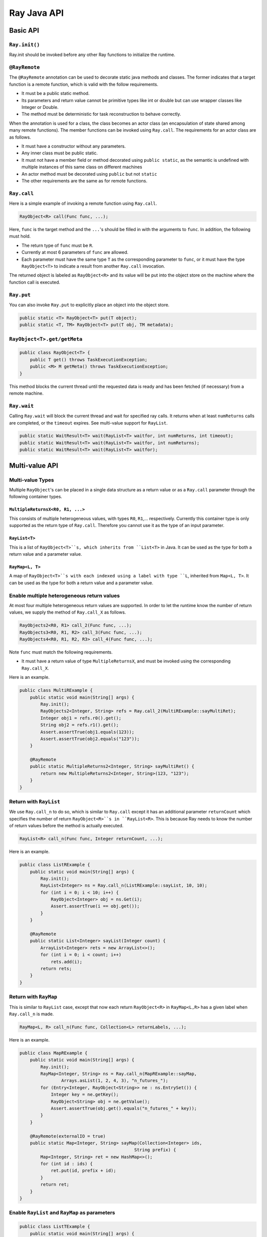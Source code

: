 Ray Java API
============

Basic API
---------

``Ray.init()``
~~~~~~~~~~~~~~

Ray.init should be invoked before any other Ray functions to initialize
the runtime.

``@RayRemote``
~~~~~~~~~~~~~~

The ``@RayRemote`` annotation can be used to decorate static java
methods and classes. The former indicates that a target function is a remote
function, which is valid with the follow requirements.

- It must be a public static method.
- Its parameters and return value cannot be primitive types like int or
  double but can use wrapper classes like Integer or Double.
- The method must be deterministic for task reconstruction to behave correctly.

When the annotation is used for a class, the class becomes an actor class
(an encapsulation of state shared among many remote functions). The
member functions can be invoked using ``Ray.call``. The requirements for
an actor class are as follows.

- It must have a constructor without any parameters.
- Any inner class must be public static.
- It must not have a member field or method decorated using ``public static``,
  as the semantic is undefined with multiple instances of this same class on
  different machines
- An actor method must be decorated using ``public`` but not ``static``
- The other requirements are the same as for remote functions.

``Ray.call``
~~~~~~~~~~~~

Here is a simple example of invoking a remote function using ``Ray.call``.

.. code:: java

    RayObject<R> call(Func func, ...);

Here, ``func`` is the target method and the ``...``'s should be filled in with
the arguments to ``func``. In addition, the following must hold.

-  The return type of ``func`` must be ``R``.
-  Currently at most 6 parameters of ``func`` are allowed.
-  Each parameter must have the same type ``T`` as the corresponding parameter
   to ``func``, or it must have the type ``RayObject<T>`` to indicate a result
   from another ``Ray.call`` invocation.

The returned object is labeled as ``RayObject<R>`` and its value will be
put into the object store on the machine where the function call is executed.

``Ray.put``
~~~~~~~~~~~

You can also invoke ``Ray.put`` to explicitly place an object into the object
store.

.. code:: java

    public static <T> RayObject<T> put(T object);
    public static <T, TM> RayObject<T> put(T obj, TM metadata);

``RayObject<T>.get/getMeta``
~~~~~~~~~~~~~~~~~~~~~~~~~~~~

.. code:: java

    public class RayObject<T> {
        public T get() throws TaskExecutionException;
        public <M> M getMeta() throws TaskExecutionException;
    }

This method blocks the current thread until the requested data is ready and has
been fetched (if necessary) from a remote machine.

``Ray.wait``
~~~~~~~~~~~~

Calling ``Ray.wait`` will block the current thread and wait for specified
ray calls. It returns when at least ``numReturns`` calls are completed,
or the ``timeout`` expires. See multi-value support for ``RayList``.

.. code:: java

    public static WaitResult<T> wait(RayList<T> waitfor, int numReturns, int timeout);
    public static WaitResult<T> wait(RayList<T> waitfor, int numReturns);
    public static WaitResult<T> wait(RayList<T> waitfor);

Multi-value API
---------------

Multi-value Types
~~~~~~~~~~~~~~~~~

Multiple ``RayObject``'s can be placed in a single data
structure as a return value or as a ``Ray.call`` parameter through the
following container types.

``MultipleReturnsX<R0, R1, ...>``
^^^^^^^^^^^^^^^^^^^^^^^^^^^^^^^^^

This consists of multiple heterogeneous values, with types ``R0``,
``R1``,... respectively. Currently this container type is only
supported as the return type of ``Ray.call``. Therefore you cannot use it
as the type of an input parameter.

``RayList<T>``
^^^^^^^^^^^^^^

This is a list of ``RayObject<T>``s, which inherits from ``List<T>`` in Java. It
can be used as the type for both a return value and a parameter value.

``RayMap<L, T>``
^^^^^^^^^^^^^^^^

A map of ``RayObject<T>``s with each indexed using a label with type
``L``, inherited from ``Map<L, T>``. It can be used as the type for both
a return value and a parameter value.

Enable multiple heterogeneous return values
~~~~~~~~~~~~~~~~~~~~~~~~~~~~~~~~~~~~~~~~~~~

At most four multiple heterogeneous return values are supported.
In order to let the runtime know the number of return values, we
supply the method of ``Ray.call_X`` as follows.

.. code:: java

    RayObjects2<R0, R1> call_2(Func func, ...);
    RayObjects3<R0, R1, R2> call_3(Func func, ...);
    RayObjects4<R0, R1, R2, R3> call_4(Func func, ...);

Note ``func`` must match the following requirements.

-  It must have a return value of type ``MultipleReturnsX``, and must be
   invoked using the corresponding ``Ray.call_X``.

Here is an example.

.. code:: java

    public class MultiRExample {
        public static void main(String[] args) {
            Ray.init();
            RayObjects2<Integer, String> refs = Ray.call_2(MultiRExample::sayMultiRet);
            Integer obj1 = refs.r0().get();
            String obj2 = refs.r1().get();
            Assert.assertTrue(obj1.equals(123));
            Assert.assertTrue(obj2.equals("123"));
        }

        @RayRemote
        public static MultipleReturns2<Integer, String> sayMultiRet() {
            return new MultipleReturns2<Integer, String>(123, "123");
        }
    }

Return with ``RayList``
~~~~~~~~~~~~~~~~~~~~~~~

We use ``Ray.call_n`` to do so, which is similar to ``Ray.call`` except it has
an additional parameter ``returnCount`` which specifies the number of return
``RayObject<R>``s in ``RayList<R>``. This is because Ray needs to know the
number of return values before the method is actually executed.

.. code:: java

    RayList<R> call_n(Func func, Integer returnCount, ...);

Here is an example.

.. code:: java

    public class ListRExample {
        public static void main(String[] args) {
            Ray.init();
            RayList<Integer> ns = Ray.call_n(ListRExample::sayList, 10, 10);
            for (int i = 0; i < 10; i++) {
                RayObject<Integer> obj = ns.Get(i);
                Assert.assertTrue(i == obj.get());
            }
        }

        @RayRemote
        public static List<Integer> sayList(Integer count) {
            ArrayList<Integer> rets = new ArrayList<>();
            for (int i = 0; i < count; i++)
                rets.add(i);
            return rets;
        }
    }

Return with ``RayMap``
~~~~~~~~~~~~~~~~~~~~~~

This is similar to ``RayList`` case, except that now each return
``RayObject<R>`` in ``RayMap<L,R>`` has a given label when
``Ray.call_n`` is made.

.. code:: java

    RayMap<L, R> call_n(Func func, Collection<L> returnLabels, ...);

Here is an example.

.. code:: java

    public class MapRExample {
        public static void main(String[] args) {
            Ray.init();
            RayMap<Integer, String> ns = Ray.call_n(MapRExample::sayMap,
                    Arrays.asList(1, 2, 4, 3), "n_futures_");
            for (Entry<Integer, RayObject<String>> ne : ns.EntrySet()) {
                Integer key = ne.getKey();
                RayObject<String> obj = ne.getValue();
                Assert.assertTrue(obj.get().equals("n_futures_" + key));
            }
        }

        @RayRemote(externalIO = true)
        public static Map<Integer, String> sayMap(Collection<Integer> ids,
                                                String prefix) {
            Map<Integer, String> ret = new HashMap<>();
            for (int id : ids) {
                ret.put(id, prefix + id);
            }
            return ret;
        }
    }

Enable ``RayList`` and ``RayMap`` as parameters
~~~~~~~~~~~~~~~~~~~~~~~~~~~~~~~~~~~~~~~~~~~~~~~

.. code:: java

    public class ListTExample {
        public static void main(String[] args) {
            Ray.init();
            RayList<Integer> ints = new RayList<>();
            ints.add(Ray.put(new Integer(1)));
            ints.add(Ray.put(new Integer(1)));
            ints.add(Ray.put(new Integer(1)));
            RayObject<Integer> obj = Ray.call(ListTExample::sayReadRayList，
                                            (List<Integer>)ints);
            Assert.assertTrue(obj.get().equals(3));
        }

        @RayRemote
        public static int sayReadRayList(List<Integer> ints) {
            int sum = 0;
            for (Integer i : ints) {
                sum += i;
            }
            return sum;
        }
    }

Actor Support
-------------

Create Actors
~~~~~~~~~~~~~

A regular class annotated with ``@RayRemote`` is an actor class.

.. code:: java

    @RayRemote
    public class Adder {
      public Adder() {
        sum = 0;
      }

      public Integer add(Integer n) {
        return sum += n;
      }

      private Integer sum;
    }

Whenever you call ``Ray.create()`` method, an actor will be created, and
you get a local ``RayActor`` of that actor as the return value.

.. code:: java

    RayActor<Adder> adder = Ray.create(Adder.class);

Call Actor Methods
~~~~~~~~~~~~~~~~~~

The same ``Ray.call`` or its extended versions (e.g., ``Ray.call_n``) is
applied, except that the first argument becomes ``RayActor``.

.. code:: java

    RayObject<R> Ray.call(Func func, RayActor<Adder> actor, ...);
    RayObject<Integer> result1 = Ray.call(Adder::add, adder, 1);
    RayObject<Integer> result2 = Ray.call(Adder::add, adder, 10);
    result2.get(); // 11

